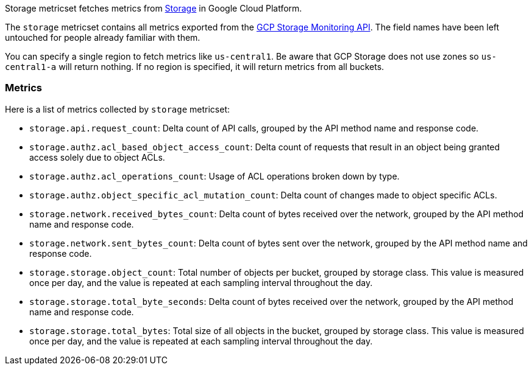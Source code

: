 Storage metricset fetches metrics from https://cloud.google.com/storage/[Storage] in Google Cloud Platform.

The `storage` metricset contains all metrics exported from the https://cloud.google.com/monitoring/api/metrics_gcp#gcp-storage[GCP Storage Monitoring API]. The field names have been left untouched for people already familiar with them.

You can specify a single region to fetch metrics like `us-central1`. Be aware that GCP Storage does not use zones so `us-central1-a` will return nothing. If no region is specified, it will return metrics from all buckets.

[float]
=== Metrics
Here is a list of metrics collected by `storage` metricset:

- `storage.api.request_count`: Delta count of API calls, grouped by the API method name and response code.
- `storage.authz.acl_based_object_access_count`: Delta count of requests that result in an object being granted access solely due to object ACLs.
- `storage.authz.acl_operations_count`: Usage of ACL operations broken down by type.
- `storage.authz.object_specific_acl_mutation_count`: Delta count of changes made to object specific ACLs.
- `storage.network.received_bytes_count`: Delta count of bytes received over the network, grouped by the API method name and response code.
- `storage.network.sent_bytes_count`: Delta count of bytes sent over the network, grouped by the API method name and response code.
- `storage.storage.object_count`: Total number of objects per bucket, grouped by storage class. This value is measured once per day, and the value is repeated at each sampling interval throughout the day.
- `storage.storage.total_byte_seconds`: Delta count of bytes received over the network, grouped by the API method name and response code.
- `storage.storage.total_bytes`: Total size of all objects in the bucket, grouped by storage class. This value is measured once per day, and the value is repeated at each sampling interval throughout the day.
